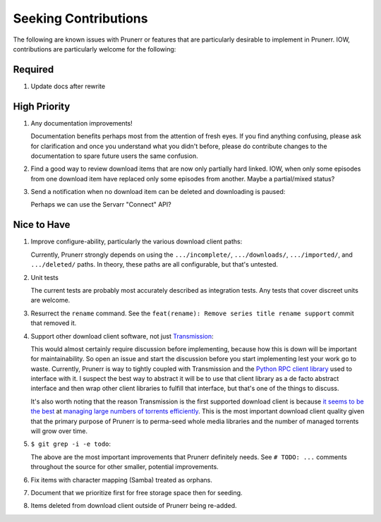 ###########################################################################
Seeking Contributions
###########################################################################

The following are known issues with Prunerr or features that are particularly desirable
to implement in Prunerr.  IOW, contributions are particularly welcome for the following:

********
Required
********

#. Update docs after rewrite

*************
High Priority
*************

#. Any documentation improvements!

   Documentation benefits perhaps most from the attention of fresh eyes.  If you find
   anything confusing, please ask for clarification and once you understand what you
   didn't before, please do contribute changes to the documentation to spare future
   users the same confusion.

#. Find a good way to review download items that are now only partially hard
   linked. IOW, when only some episodes from one download item have replaced only some
   episodes from another.  Maybe a partial/mixed status?

#. Send a notification when no download item can be deleted and downloading is paused:

   Perhaps we can use the Servarr "Connect" API?

************
Nice to Have
************

#. Improve configure-ability, particularly the various download client paths:

   Currently, Prunerr strongly depends on using the ``.../incomplete/``,
   ``.../downloads/``, ``.../imported/``,  and ``.../deleted/`` paths.  In theory, these
   paths are all configurable, but that's untested.

#. Unit tests

   The current tests are probably most accurately described as integration tests.  Any
   tests that cover discreet units are welcome.

#. Resurrect the ``rename`` command.  See the ``feat(rename): Remove series title rename
   support`` commit that removed it.

#. Support other download client software, not just `Transmission`_:

   This would almost certainly require discussion before implementing, because how this
   is down will be important for maintainability.  So open an issue and start the
   discussion before you start implementing lest your work go to waste.  Currently,
   Prunerr is way to tightly coupled with Transmission and the `Python RPC client
   library`_ used to interface with it.  I suspect the best way to abstract it will be
   to use that client library as a de facto abstract interface and then wrap other
   client libraries to fulfill that interface, but that's one of the things to discuss.

   It's also worth noting that the reason Transmission is the first supported download
   client is because `it seems to be the best`_ at `managing large numbers of torrents
   efficiently`_.  This is the most important download client quality given that the
   primary purpose of Prunerr is to perma-seed whole media libraries and the number of
   managed torrents will grow over time.

#. ``$ git grep -i -e todo``:

   The above are the most important improvements that Prunerr definitely needs.  See ``#
   TODO: ...`` comments throughout the source for other smaller, potential improvements.

#. Fix items with character mapping (Samba) treated as orphans.

#. Document that we prioritize first for free storage space then for seeding.

#. Items deleted from download client outside of Prunerr being re-added.


.. _`Transmission`: https://transmissionbt.com/
.. _`Python RPC client library`: https://transmission-rpc.readthedocs.io/en/v3.2.6/
.. _`it seems to be the best`: https://www.reddit.com/r/DataHoarder/comments/3ve1oz/torrent_client_that_can_handle_lots_of_torrents/
.. _`managing large numbers of torrents efficiently`: https://www.reddit.com/r/trackers/comments/3hiey5/does_anyone_here_seed_large_amounts_10000_of/
